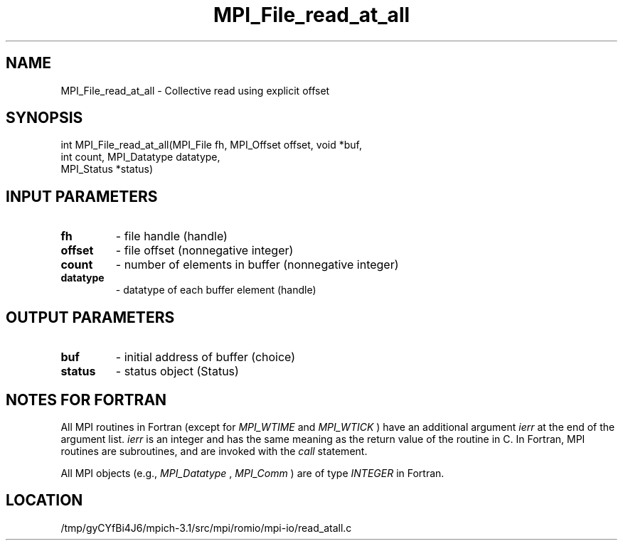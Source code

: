 .TH MPI_File_read_at_all 3 "2/20/2014" " " "MPI"
.SH NAME
MPI_File_read_at_all \-  Collective read using explicit offset 
.SH SYNOPSIS
.nf
int MPI_File_read_at_all(MPI_File fh, MPI_Offset offset, void *buf,
                         int count, MPI_Datatype datatype, 
                         MPI_Status *status)
.fi
.SH INPUT PARAMETERS
.PD 0
.TP
.B fh 
- file handle (handle)
.PD 1
.PD 0
.TP
.B offset 
- file offset (nonnegative integer)
.PD 1
.PD 0
.TP
.B count 
- number of elements in buffer (nonnegative integer)
.PD 1
.PD 0
.TP
.B datatype 
- datatype of each buffer element (handle)
.PD 1

.SH OUTPUT PARAMETERS
.PD 0
.TP
.B buf 
- initial address of buffer (choice)
.PD 1
.PD 0
.TP
.B status 
- status object (Status)
.PD 1

.SH NOTES FOR FORTRAN
All MPI routines in Fortran (except for 
.I MPI_WTIME
and 
.I MPI_WTICK
) have
an additional argument 
.I ierr
at the end of the argument list.  
.I ierr
is an integer and has the same meaning as the return value of the routine
in C.  In Fortran, MPI routines are subroutines, and are invoked with the
.I call
statement.

All MPI objects (e.g., 
.I MPI_Datatype
, 
.I MPI_Comm
) are of type 
.I INTEGER
in Fortran.
.SH LOCATION
/tmp/gyCYfBi4J6/mpich-3.1/src/mpi/romio/mpi-io/read_atall.c
